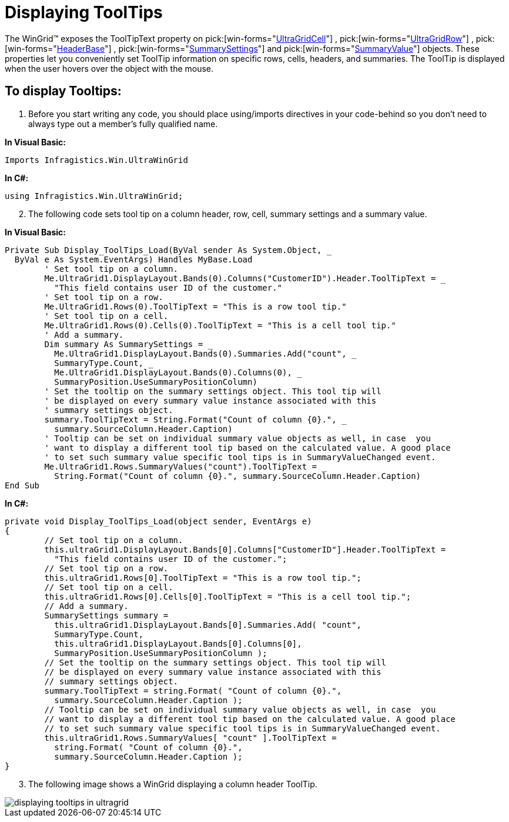 ﻿////

|metadata|
{
    "name": "wingrid-displaying-tooltips",
    "controlName": ["WinGrid"],
    "tags": ["Grids","How Do I","Layouts"],
    "guid": "{31AD5BA9-D828-406D-9034-0ED65C546D9F}",  
    "buildFlags": [],
    "createdOn": "2005-12-09T00:00:00Z"
}
|metadata|
////

= Displaying ToolTips

The WinGrid™ exposes the ToolTipText property on  pick:[win-forms="link:{ApiPlatform}win.ultrawingrid{ApiVersion}~infragistics.win.ultrawingrid.ultragridcell.html[UltraGridCell]"] ,  pick:[win-forms="link:{ApiPlatform}win.ultrawingrid{ApiVersion}~infragistics.win.ultrawingrid.ultragridrow.html[UltraGridRow]"] ,  pick:[win-forms="link:{ApiPlatform}win.ultrawingrid{ApiVersion}~infragistics.win.ultrawingrid.headerbase.html[HeaderBase]"] ,  pick:[win-forms="link:{ApiPlatform}win.ultrawingrid{ApiVersion}~infragistics.win.ultrawingrid.summarysettings.html[SummarySettings]"]  and  pick:[win-forms="link:{ApiPlatform}win.ultrawingrid{ApiVersion}~infragistics.win.ultrawingrid.summaryvalue.html[SummaryValue]"]  objects. These properties let you conveniently set ToolTip information on specific rows, cells, headers, and summaries. The ToolTip is displayed when the user hovers over the object with the mouse.

== To display Tooltips:

[start=1]
. Before you start writing any code, you should place using/imports directives in your code-behind so you don't need to always type out a member's fully qualified name.

*In Visual Basic:*

----
Imports Infragistics.Win.UltraWinGrid
----

*In C#:*

----
using Infragistics.Win.UltraWinGrid;
----

[start=2]
. The following code sets tool tip on a column header, row, cell, summary settings and a summary value.

*In Visual Basic:*

----
Private Sub Display_ToolTips_Load(ByVal sender As System.Object, _
  ByVal e As System.EventArgs) Handles MyBase.Load
	' Set tool tip on a column.
	Me.UltraGrid1.DisplayLayout.Bands(0).Columns("CustomerID").Header.ToolTipText = _
	  "This field contains user ID of the customer."
	' Set tool tip on a row.
	Me.UltraGrid1.Rows(0).ToolTipText = "This is a row tool tip."
	' Set tool tip on a cell.
	Me.UltraGrid1.Rows(0).Cells(0).ToolTipText = "This is a cell tool tip."
	' Add a summary.
	Dim summary As SummarySettings = _
	  Me.UltraGrid1.DisplayLayout.Bands(0).Summaries.Add("count", _
	  SummaryType.Count, _
	  Me.UltraGrid1.DisplayLayout.Bands(0).Columns(0), _
	  SummaryPosition.UseSummaryPositionColumn)
	' Set the tooltip on the summary settings object. This tool tip will 
	' be displayed on every summary value instance associated with this
	' summary settings object.
	summary.ToolTipText = String.Format("Count of column {0}.", _
	  summary.SourceColumn.Header.Caption)
	' Tooltip can be set on individual summary value objects as well, in case  you
	' want to display a different tool tip based on the calculated value. A good place
	' to set such summary value specific tool tips is in SummaryValueChanged event.
	Me.UltraGrid1.Rows.SummaryValues("count").ToolTipText = _
	  String.Format("Count of column {0}.", summary.SourceColumn.Header.Caption)
End Sub
----

*In C#:*

----
private void Display_ToolTips_Load(object sender, EventArgs e)
{
	// Set tool tip on a column.
	this.ultraGrid1.DisplayLayout.Bands[0].Columns["CustomerID"].Header.ToolTipText = 
	  "This field contains user ID of the customer.";
	// Set tool tip on a row.
	this.ultraGrid1.Rows[0].ToolTipText = "This is a row tool tip.";
	// Set tool tip on a cell.
	this.ultraGrid1.Rows[0].Cells[0].ToolTipText = "This is a cell tool tip.";
	// Add a summary.
	SummarySettings summary =
	  this.ultraGrid1.DisplayLayout.Bands[0].Summaries.Add( "count",
	  SummaryType.Count, 
	  this.ultraGrid1.DisplayLayout.Bands[0].Columns[0], 
	  SummaryPosition.UseSummaryPositionColumn );
	// Set the tooltip on the summary settings object. This tool tip will 
	// be displayed on every summary value instance associated with this
	// summary settings object.
	summary.ToolTipText = string.Format( "Count of column {0}.", 
	  summary.SourceColumn.Header.Caption );
	// Tooltip can be set on individual summary value objects as well, in case  you
	// want to display a different tool tip based on the calculated value. A good place
	// to set such summary value specific tool tips is in SummaryValueChanged event.
	this.ultraGrid1.Rows.SummaryValues[ "count" ].ToolTipText = 
	  string.Format( "Count of column {0}.", 
	  summary.SourceColumn.Header.Caption );
}
----

[start=3]
. The following image shows a WinGrid displaying a column header ToolTip.

image::Images/WinGrid_Display_ToolTips_01.png[displaying tooltips in ultragrid]